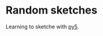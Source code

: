 #+AUTHOR: Bruno Cardoso <cardoso.bc@gmail.com>
#+DATE: 2024-09-29
#+STARTUP: indent content

* Random sketches

Learning to sketche with [[https://py5coding.org/][py5]].
